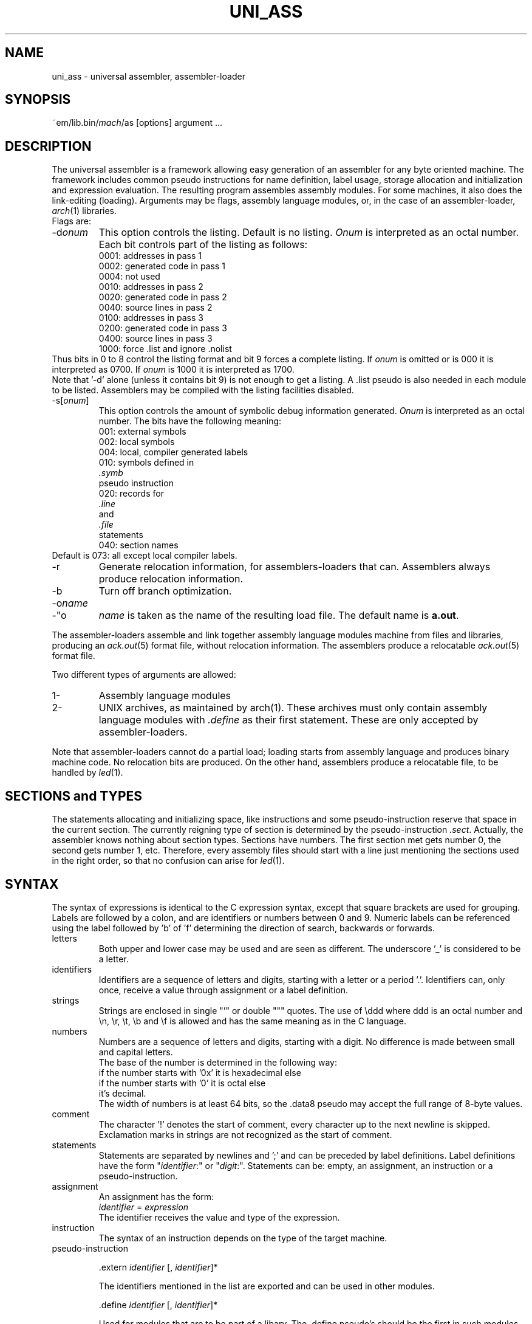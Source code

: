 .\" $Id$
.TH UNI_ASS 6 "$Revision$"
.ad
.SH NAME
uni_ass \- universal assembler, assembler\-loader
.SH SYNOPSIS
~em/lib.bin/\fImach\fP/as [options] argument ...
.SH DESCRIPTION
The universal assembler is a framework allowing easy
generation of an assembler for any byte oriented machine.
The framework includes common pseudo instructions for name
definition, label usage, storage allocation and initialization
and expression evaluation.
The resulting program assembles assembly modules.
For some machines, it also does the link-editing (loading).
Arguments may be flags, assembly language modules, or,
in the case of an assembler\-loader, 
.IR arch (1)
libraries.
.br
Flags are:
.IP \-d\fIonum\fP
This option controls the listing.  Default is no listing.
.I Onum
is interpreted as an octal number.
Each bit controls part of the listing as follows:
.RS
.nf
0001: addresses in pass 1
0002: generated code in pass 1
0004: not used
0010: addresses in pass 2
0020: generated code in pass 2
0040: source lines in pass 2
0100: addresses in pass 3
0200: generated code in pass 3
0400: source lines in pass 3
1000: force .list and ignore .nolist
.fi
.RE
Thus bits in 0 to 8 control the listing format and
bit 9 forces a complete listing.
If
.I onum
is omitted or is 000 it is interpreted as 0700.
If
.I onum
is 1000 it is interpreted as 1700.
.br
Note that '-d' alone (unless it contains bit 9)
is not enough to get a listing.
A .list pseudo is also needed in each module to be listed.
Assemblers may be compiled with the listing facilities disabled.
.IP -s[\fIonum\fP]
This option controls the
amount of symbolic debug information generated.
.I Onum
is interpreted as an octal number.
The bits have the following meaning:
.RS
.nf
001: external symbols
002: local symbols
004: local, compiler generated labels
010: symbols defined in
.I .symb
pseudo instruction
020: records for
.I .line
and
.I .file
statements
040: section names
.fi
.RE
Default is 073: all except local compiler labels.
.IP -r
Generate relocation information, for assemblers\-loaders that can.
Assemblers always produce relocation information.
.IP -b
Turn off branch optimization.
.IP -o\fIname\fP
.IP -"o \fIname\fP"
.I name
is taken as the name of the
resulting load file.
The default name is \fBa.out\fP.
.PP
The assembler\-loaders assemble
and link together assembly language modules
machine
from files and libraries,
producing an \fIack.out\fP(5) format file, without relocation information.
The assemblers produce a relocatable \fIack.out\fP(5) format file.
.PP
Two different types of arguments are allowed:
.IP "1-"
Assembly language modules
.PD 0
.IP "2-"
UNIX archives, as maintained by arch(1). These archives must
only contain
assembly language modules with \fI.define\fP as their first
statement.
These are only accepted by assembler\-loaders.
.PD
.PP
Note that assembler\-loaders cannot do a partial load;
loading starts from assembly language and produces binary
machine code. No relocation bits are produced.
On the other hand, assemblers produce a relocatable file, to be handled
by \fIled\fP(1).
.SH "SECTIONS and TYPES"
The statements allocating and initializing space,
like instructions and
some pseudo-instruction reserve that space in the current
section.
The currently reigning type of section is determined by
the pseudo-instruction \fI.sect\fP.
Actually, the assembler knows nothing about section types. Sections have
numbers. The first section met gets number 0, the second gets number 1, etc.
Therefore, every assembly files should start with a line just mentioning the
sections used in the right order, so that no confusion can arise for \fIled\fP(1).
.SH SYNTAX
.PP
The syntax of expressions is identical to the C expression syntax,
except that square brackets are used for grouping.
Labels are followed by a colon, and are identifiers or
numbers between 0 and 9.
Numeric labels can be referenced using the label followed by 'b' of 'f'
determining the direction of search, backwards or forwards.
.IP letters
Both upper and lower case may be used and are seen as
different.
The underscore '_' is considered to be a letter.
.IP identifiers
Identifiers are a sequence of letters and digits, starting with
a letter or a period '.'.
Identifiers can, only once, receive a value through assignment or a
label definition.
.IP strings
Strings are enclosed in single "'" or double """ quotes.
The use of \eddd where ddd is an octal number and \en, \er,
\et, \eb and \ef is allowed and has the same meaning as in the
C language.
.IP numbers
Numbers are a sequence of letters and digits, starting with a
digit.
No difference is made between small and capital letters.
.br
The base of the number is determined in the following way:
.nf
if the number starts with '0x' it is hexadecimal else
    if the number starts with '0' it is octal else
        it's decimal.
.fi
The width of numbers is at least 64 bits, so the .data8 pseudo may
accept the full range of 8-byte values.
.IP comment
The character '!' denotes the start of comment, every character
up to the next newline is skipped.
Exclamation marks in strings are not recognized as the start of
comment.
.IP statements
Statements are separated by newlines and ';' and can be
preceded by label definitions.
Label definitions have the form "\fIidentifier\fP:" or
"\fIdigit\fP:".
Statements can be: empty, an assignment, an instruction or a
pseudo-instruction.
.IP assignment
An assignment has the form:
.br
        \fIidentifier\fP = \fIexpression\fP
.br
The identifier receives the value and type of the expression.
.IP instruction
The syntax of an instruction depends on the type of the target
machine.
.IP pseudo-instruction
.de Pu
.sp 1
.ti +5
\&\\$1
.sp 1
..
.Pu ".extern \fIidentifier\fP [, \fIidentifier\fP]*"
The identifiers mentioned in the list are exported and can be
used in other modules.
.Pu ".define \fIidentifier\fP [, \fIidentifier\fP]*"
Used for modules that are to be part of a libary.
The .define pseudo's should be the first in such modules.
When scanning a module in a library the assembler\-loader
checks whether any of its unsatified external references is
mentioned in a .define list. If so, it includes that module in
the program.
The identifiers mentioned in the list are exported and can be
used in other modules.
.Pu ".data1 \fIexpression\fP [, \fIexpression\fP]*"
Initialize a sequence of bytes.
This is not followed by automatic alignment.
.Pu ".data2 \fIexpression\fP [, \fIexpression\fP]*"
Initialize a sequence of shorts (2-byte values).
This is not followed by automatic alignment.
.Pu ".data4 \fIexpression\fP [, \fIexpression\fP]*"
Initialize a sequence of longs (4-byte values).
This is not followed by automatic alignment.
.Pu ".data8 \fIexpression\fP [, \fIexpression\fP]*"
Initialize a sequence of long longs (8-byte values).
The expressions must be absolute.
This is not followed by automatic alignment.
.Pu ".dataf4 \fIliteralfloat\fP [, \fIliteralfloat\fP]*"
Initialize a sequence of floats (4-byte values).
The values must be literal floating point constants containing
a dot character.
This is not followed by automatic alignment.
.Pu ".dataf8 \fIliteralfloat\fP [, \fIliteralfloat\fP]*"
Initialize a sequence of doubles (8-byte values).
The values must be literal floating point constants containing
a dot character.
This is not followed by automatic alignment.
.Pu ".ascii \fIstring\fP"
Initialize a sequence of bytes with the value of the bytes in
the string.
This is not followed by automatic alignment.
.Pu ".asciz \fIstring\fP"
Initialize a sequence of bytes with the value of the bytes in
the string and terminate this with an extra zero byte.
This is not followed by automatic alignment.
.Pu ".align [\fIexpression\fP]"
Adjust the current position to a multiple of the value of the
expression.
The default is the word-size of the target machine.
.Pu ".space \fIexpression\fP"
Allocate the indicated amount of bytes.
The expression must be absolute.
.Pu ".seek \fIexpression\fP"
Advance the current position to the value of the expression.
The expression must be absolute.
.Pu ".comm \fIname\fP,\fIexpression\fP"
Allocate the indicated amount of bytes and assign the location of the first
byte allocated to
.IR name ,
unless
.I name 
is defined elsewhere.
If the scope of
.I name
is extern, then assemblers leave definition of
.I name 
to the linkeditor \fIled\fP(1).
.Pu .sect \fIname\fP
section name definition.
.Pu ".base \fIexpression\fP"
Set the starting address of the current section to the value of the expression.
The expression must be absolute.
.Pu .assert \fIexpression\fP
assembly-time assertion checking. Stop with a fatal error message when
the value of the expression is zero.
.Pu .symb, .line, .file
symbolic debug
.Pu .nolist, .list
.br
listing control
.SH "SEE ALSO"
ack(1), arch(1), ack.out(5)
.SH DIAGNOSTICS
Various diagnostics may be produced.
The most likely errors, however, are unresolved references,
probably caused by the omission of a library argument.
.SH BUGS
The alignment might give rise to internal assertion errors when
the alignment requestes is larger than the machine dependent
segment alignment.
.br
Identifiers declared as externals cannot be used as locals in
any following module. This only is a problem for assembler\-loaders.

